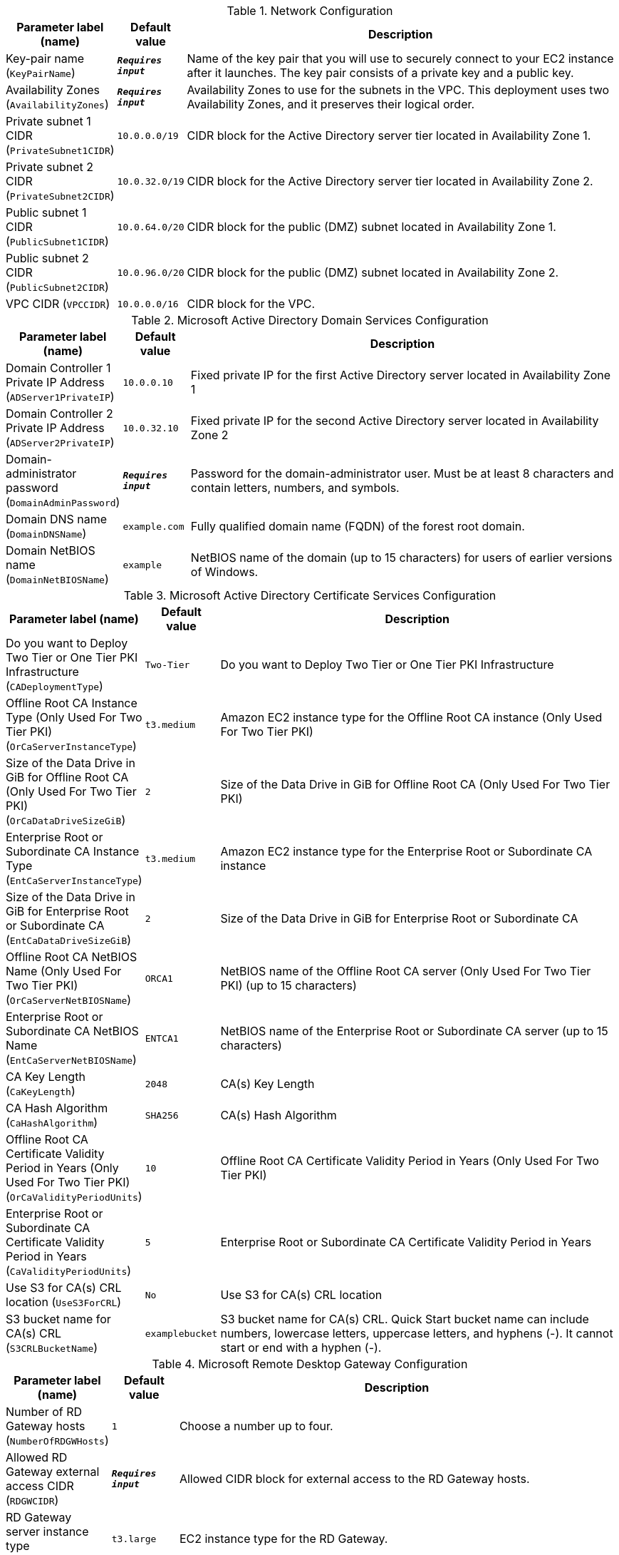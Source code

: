 
.Network Configuration
[width="100%",cols="16%,11%,73%",options="header",]
|===
|Parameter label (name) |Default value|Description|Key-pair name
(`KeyPairName`)|`**__Requires input__**`|Name of the key pair that you will use to securely connect to your EC2 instance after it launches. The key pair consists of a private key and a public key.|Availability Zones
(`AvailabilityZones`)|`**__Requires input__**`|Availability Zones to use for the subnets in the VPC. This deployment uses two Availability Zones, and it preserves their logical order.|Private subnet 1 CIDR
(`PrivateSubnet1CIDR`)|`10.0.0.0/19`|CIDR block for the Active Directory server tier located in Availability Zone 1.|Private subnet 2 CIDR
(`PrivateSubnet2CIDR`)|`10.0.32.0/19`|CIDR block for the Active Directory server tier located in Availability Zone 2.|Public subnet 1 CIDR
(`PublicSubnet1CIDR`)|`10.0.64.0/20`|CIDR block for the public (DMZ) subnet located in Availability Zone 1.|Public subnet 2 CIDR
(`PublicSubnet2CIDR`)|`10.0.96.0/20`|CIDR block for the public (DMZ) subnet located in Availability Zone 2.|VPC CIDR
(`VPCCIDR`)|`10.0.0.0/16`|CIDR block for the VPC.
|===
.Microsoft Active Directory Domain Services Configuration
[width="100%",cols="16%,11%,73%",options="header",]
|===
|Parameter label (name) |Default value|Description|Domain Controller 1 Private IP Address
(`ADServer1PrivateIP`)|`10.0.0.10`|Fixed private IP for the first Active Directory server located in Availability Zone 1|Domain Controller 2 Private IP Address
(`ADServer2PrivateIP`)|`10.0.32.10`|Fixed private IP for the second Active Directory server located in Availability Zone 2|Domain-administrator password
(`DomainAdminPassword`)|`**__Requires input__**`|Password for the domain-administrator user. Must be at least 8 characters and contain letters, numbers, and symbols.|Domain DNS name
(`DomainDNSName`)|`example.com`|Fully qualified domain name (FQDN) of the forest root domain.|Domain NetBIOS name
(`DomainNetBIOSName`)|`example`|NetBIOS name of the domain (up to 15 characters) for users of earlier versions of Windows.
|===
.Microsoft Active Directory Certificate Services Configuration
[width="100%",cols="16%,11%,73%",options="header",]
|===
|Parameter label (name) |Default value|Description|Do you want to Deploy Two Tier or One Tier PKI Infrastructure
(`CADeploymentType`)|`Two-Tier`|Do you want to Deploy Two Tier or One Tier PKI Infrastructure|Offline Root CA Instance Type (Only Used For Two Tier PKI)
(`OrCaServerInstanceType`)|`t3.medium`|Amazon EC2 instance type for the Offline Root CA instance (Only Used For Two Tier PKI)|Size of the Data Drive in GiB for Offline Root CA (Only Used For Two Tier PKI)
(`OrCaDataDriveSizeGiB`)|`2`|Size of the Data Drive in GiB for Offline Root CA (Only Used For Two Tier PKI)|Enterprise Root or Subordinate CA Instance Type
(`EntCaServerInstanceType`)|`t3.medium`|Amazon EC2 instance type for the Enterprise Root or Subordinate CA instance|Size of the Data Drive in GiB for Enterprise Root or Subordinate CA
(`EntCaDataDriveSizeGiB`)|`2`|Size of the Data Drive in GiB for Enterprise Root or Subordinate CA|Offline Root CA NetBIOS Name (Only Used For Two Tier PKI)
(`OrCaServerNetBIOSName`)|`ORCA1`|NetBIOS name of the Offline Root CA server (Only Used For Two Tier PKI) (up to 15 characters)|Enterprise Root or Subordinate CA NetBIOS Name
(`EntCaServerNetBIOSName`)|`ENTCA1`|NetBIOS name of the Enterprise Root or Subordinate CA server (up to 15 characters)|CA Key Length
(`CaKeyLength`)|`2048`|CA(s) Key Length|CA Hash Algorithm
(`CaHashAlgorithm`)|`SHA256`|CA(s) Hash Algorithm|Offline Root CA Certificate Validity Period in Years (Only Used For Two Tier PKI)
(`OrCaValidityPeriodUnits`)|`10`|Offline Root CA Certificate Validity Period in Years (Only Used For Two Tier PKI)|Enterprise Root or Subordinate CA Certificate Validity Period in Years
(`CaValidityPeriodUnits`)|`5`|Enterprise Root or Subordinate CA Certificate Validity Period in Years|Use S3 for CA(s) CRL location
(`UseS3ForCRL`)|`No`|Use S3 for CA(s) CRL location|S3 bucket name for CA(s) CRL
(`S3CRLBucketName`)|`examplebucket`|S3 bucket name for CA(s) CRL. Quick Start bucket name can include numbers, lowercase letters, uppercase letters, and hyphens (-). It cannot start or end with a hyphen (-).
|===
.Microsoft Remote Desktop Gateway Configuration
[width="100%",cols="16%,11%,73%",options="header",]
|===
|Parameter label (name) |Default value|Description|Number of RD Gateway hosts
(`NumberOfRDGWHosts`)|`1`|Choose a number up to four.|Allowed RD Gateway external access CIDR
(`RDGWCIDR`)|`**__Requires input__**`|Allowed CIDR block for external access to the RD Gateway hosts.|RD Gateway server instance type
(`RDGWInstanceType`)|`t3.large`|EC2 instance type for the RD Gateway.
|===
.AWS Quick Start Configuration
[width="100%",cols="16%,11%,73%",options="header",]
|===
|Parameter label (name) |Default value|Description|Quick Start S3 bucket name
(`QSS3BucketName`)|`aws-quickstart`|Name of the S3 bucket for your copy of the Quick Start assets. Keep the default name unless you are customizing the template. Changing the name updates code references to point to a new Quick Start location. This name can include numbers, lowercase letters, uppercase letters, and hyphens, but do not start or end with a hyphen (-). See https://aws-quickstart.github.io/option1.html.|Quick Start S3 bucket Region
(`QSS3BucketRegion`)|`us-east-1`|AWS Region where the Quick Start S3 bucket (QSS3BucketName) is hosted. Keep the default Region unless you are customizing the template. Changing this Region updates code references to point to a new Quick Start location. When using your own bucket, specify the Region. See https://aws-quickstart.github.io/option1.html.|Quick Start S3 key prefix
(`QSS3KeyPrefix`)|`quickstart-microsoft-pki/`|S3 key prefix that is used to simulate a directory for your copy of the Quick Start assets. Keep the default prefix unless you are customizing the template. Changing this prefix updates code references to point to a new Quick Start location. This prefix can include numbers, lowercase letters, uppercase letters, hyphens (-), and forward slashes (/). See https://docs.aws.amazon.com/AmazonS3/latest/dev/UsingMetadata.html and https://aws-quickstart.github.io/option1.html.
|===
